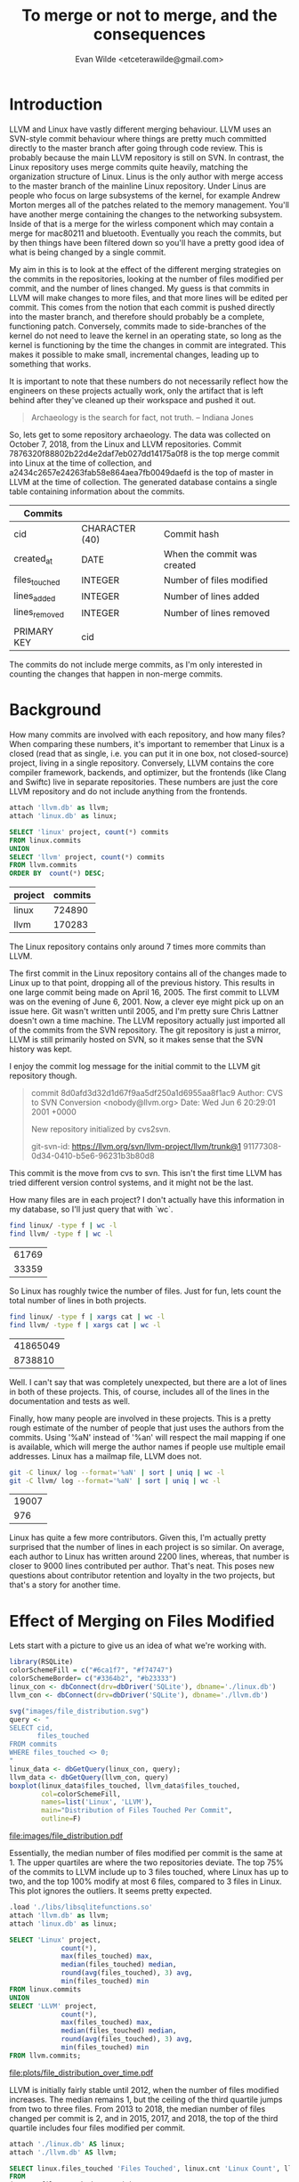 #+PROPERTY: header-args:sqlite :colnames yes
#+TITLE: To merge or not to merge, and the consequences
#+AUTHOR: Evan Wilde <etceterawilde@gmail.com>
#+STARTUP: inlineimages

* Introduction

LLVM and Linux have vastly different merging behaviour.
LLVM uses an SVN-style commit behaviour where things are pretty much committed directly to the master branch after going through code review.
This is probably because the main LLVM repository is still on SVN.
In contrast, the Linux repository uses merge commits quite heavily, matching the organization structure of Linux. Linus is the only author with merge access to the master branch of the mainline Linux repository. Under Linus are people who focus on large subsystems of the kernel, for example Andrew Morton merges all of the patches related to the memory management. You'll have another merge containing the changes to the networking subsystem. Inside of that is a merge for the wirless component which may contain a merge for mac80211 and bluetooth. Eventually you reach the commits, but by then things have been filtered down so you'll have a pretty good idea of what is being changed by a single commit.

My aim in this is to look at the effect of the different merging strategies on the commits in the repositories, looking at the number of files modified per commit, and the number of lines changed. My guess is that commits in LLVM will make changes to more files, and that more lines will be edited per commit. This comes from the notion that each commit is pushed directly into the master branch, and therefore should probably be a complete, functioning patch. Conversely, commits made to side-branches of the kernel do not need to leave the kernel in an operating state, so long as the kernel is functioning by the time the changes in commit are integrated. This makes it possible to make small, incremental changes, leading up to something that works.

 It is important to note that these numbers do not necessarily reflect how the engineers on these projects actually work, only the artifact that is left behind after they've cleaned up their workspace and pushed it out.

#+BEGIN_QUOTE
Archaeology is the search for fact, not truth.
-- Indiana Jones
#+END_QUOTE

So, lets get to some repository archaeology. The data was collected on October 7, 2018, from the Linux and LLVM repositories.
Commit 7876320f88802b22d4e2daf7eb027dd14175a0f8 is the top merge commit into Linux at the time of collection, and a2434c2657e24263fab58e864aea7fb0049daefd is the top of master in LLVM at the time of collection.
The generated database contains a single table containing information about the commits.


| Commits       |                |                             |
|---------------+----------------+-----------------------------|
| cid           | CHARACTER (40) | Commit hash                 |
| created_at    | DATE           | When the commit was created |
| files_touched | INTEGER        | Number of files modified    |
| lines_added   | INTEGER        | Number of lines added       |
| lines_removed | INTEGER        | Number of lines removed     |
|               |                |                             |
| PRIMARY KEY   | cid            |                             |

The commits do not include merge commits, as I'm only interested in counting the changes that happen in non-merge commits.

* Background

How many commits are involved with each repository, and how many files?
When comparing these numbers, it's important to remember that Linux is a closed (read that as single, i.e. you can put it in one box, not closed-source) project, living in a single repository. Conversely, LLVM contains the core compiler framework, backends, and optimizer, but the frontends (like Clang and Swiftc) live in separate repositories. These numbers are just the core LLVM repository and do not include anything from the frontends.

#+NAME: Total Commits
#+BEGIN_SRC sqlite :db ./linux.db
attach 'llvm.db' as llvm;
attach 'linux.db' as linux;

SELECT 'linux' project, count(*) commits
FROM linux.commits
UNION
SELECT 'llvm' project, count(*) commits
FROM llvm.commits
ORDER BY  count(*) DESC;
#+END_SRC

#+RESULTS: Total Commits
| project | commits |
|---------+---------|
| linux   |  724890 |
| llvm    |  170283 |

The Linux repository contains only around 7 times more commits than LLVM.

The first commit in the Linux repository contains all of the changes made to Linux up to that point, dropping all of the previous history. This results in one large commit being made on April 16, 2005. The first commit to LLVM was on the evening of June 6, 2001. Now, a clever eye might pick up on an issue here. Git wasn't written until 2005, and I'm pretty sure Chris Lattner doesn't own a time machine. The LLVM repository actually just imported all of the commits from the SVN repository. The git repository is just a mirror, LLVM is still primarily hosted on SVN, so it makes sense that the SVN history was kept. 

I enjoy the commit log message for the initial commit to the LLVM git repository though.

#+BEGIN_QUOTE
commit 8d0afd3d32d1d67f9aa5df250a1d6955aa8f1ac9
Author: CVS to SVN Conversion <nobody@llvm.org>
Date:   Wed Jun 6 20:29:01 2001 +0000

    New repository initialized by cvs2svn.

    git-svn-id: https://llvm.org/svn/llvm-project/llvm/trunk@1 91177308-0d34-0410-b5e6-96231b3b80d8
#+END_QUOTE

This commit is the move from cvs to svn.
This isn't the first time LLVM has tried different version control systems, and it might not be the last.

How many files are in each project? I don't actually have this information in my database, so I'll just query that with `wc`.

#+NAME: Number of files
#+BEGIN_SRC sh
find linux/ -type f | wc -l
find llvm/ -type f | wc -l
#+END_SRC

#+RESULTS: Number of files
| 61769 |
| 33359 |

So Linux has roughly twice the number of files.
Just for fun, lets count the total number of lines in both projects.

#+NAME: Number of lines
#+BEGIN_SRC sh
find linux/ -type f | xargs cat | wc -l
find llvm/ -type f | xargs cat | wc -l
#+END_SRC

#+RESULTS: Number of lines
| 41865049 |
|  8738810 |

Well. I can't say that was completely unexpected, but there are a lot of lines in both of these projects. This, of course, includes all of the lines in the documentation and tests as well.

Finally, how many people are involved in these projects. This is a pretty rough estimate of the number of people that just uses the authors from the commits. Using '%aN' instead of '%an' will respect the mail mapping if one is available, which will merge the author names if people use multiple email addresses. Linux has a mailmap file, LLVM does not.

#+NAME: Number of constributors
#+BEGIN_SRC sh
git -C linux/ log --format='%aN' | sort | uniq | wc -l
git -C llvm/ log --format='%aN' | sort | uniq | wc -l
#+END_SRC

#+RESULTS: Number of constributors
| 19007 |
|   976 |

Linux has quite a few more contributors. Given this, I'm actually pretty surprised that the number of lines in each project is so similar.
On average, each author to Linux has written around 2200 lines, whereas, that number is closer to 9000 lines contributed per author. That's neat.
This poses new questions about contributor retention and loyalty in the two projects, but that's a story for another time.

* Effect of Merging on Files Modified

Lets start with a picture to give us an idea of what we're working with.

#+BEGIN_SRC R
library(RSQLite)
colorSchemeFill = c("#6ca1f7", "#f74747")
colorSchemeBorder= c("#3364b2", "#b23333")
linux_con <- dbConnect(drv=dbDriver('SQLite'), dbname='./linux.db')
llvm_con <- dbConnect(drv=dbDriver('SQLite'), dbname='./llvm.db')

svg("images/file_distribution.svg")
query <- "
SELECT cid,
       files_touched
FROM commits
WHERE files_touched <> 0;
"
linux_data <- dbGetQuery(linux_con, query);
llvm_data <- dbGetQuery(llvm_con, query)
boxplot(linux_data$files_touched, llvm_data$files_touched,
        col=colorSchemeFill,
        names=list('Linux', 'LLVM'),
        main="Distribution of Files Touched Per Commit",
        outline=F)

#+END_SRC

#+RESULTS:

#+CAPTION: Comparison of the number of files modified in commits between Linux and LLVM
#+NAME: fig:file_distribution
[[file:images/file_distribution.pdf]]

Essentially, the median number of files modified per commit is the same at 1. The upper quartiles are where the two repositories deviate. The top 75% of the commits to LLVM include up to 3 files touched, where Linux has up to two, and the top 100% modify at most 6 files, compared to 3 files in Linux. This plot ignores the outliers.
It seems pretty expected.

#+BEGIN_SRC sqlite :db ./linux.db
.load './libs/libsqlitefunctions.so'
attach 'llvm.db' as llvm;
attach 'linux.db' as linux;

SELECT 'Linux' project,
			 count(*),
			 max(files_touched) max,
			 median(files_touched) median,
			 round(avg(files_touched), 3) avg,
			 min(files_touched) min
FROM linux.commits
UNION
SELECT 'LLVM' project,
			 count(*),
			 max(files_touched) max,
			 median(files_touched) median,
			 round(avg(files_touched), 3) avg,
			 min(files_touched) min
FROM llvm.commits;

#+END_SRC

#+RESULTS:
| project | count(*) |   max | median |   avg | min |
|---------+----------+-------+--------+-------+-----|
| LLVM    |   170283 |  3931 |      1 | 3.377 |   0 |
| Linux   |   724890 | 17291 |      1 | 2.401 |   0 |


#+CAPTION: Number of files touched per commit over time in Linux and LLVM
#+NAME: fig:file_distribution_over_time
[[file:plots/file_distribution_over_time.pdf]]

 LLVM is initially fairly stable until 2012, when the number of files modified increases. The median remains 1, but the ceiling of the third quartile jumps from two to three files. From 2013 to 2018, the median number of files changed per commit is 2, and in 2015, 2017, and 2018, the top of the third quartile includes four files modified per commit.

#+BEGIN_SRC sqlite :db ./linux.db
attach './linux.db' AS linux;
attach './llvm.db' AS llvm;

SELECT linux.files_touched 'Files Touched', linux.cnt 'Linux Count', llvm.cnt 'LLVM Count'
FROM
(SELECT files_touched, count(*) cnt
FROM llvm.commits
GROUP BY files_touched
ORDER BY files_touched, count(*)
LIMIT 15) llvm
JOIN
(SELECT files_touched, count(*) cnt
FROM linux.commits
GROUP BY files_touched
ORDER BY files_touched, count(*)
LIMIT 15) linux
ON llvm.files_touched = linux.files_touched;
#+END_SRC

#+RESULTS:
| Files Touched | Linux Count | LLVM Count |
|---------------+-------------+------------|
|             0 |          39 |        212 |
|             1 |      463629 |      87211 |
|             2 |      104924 |      36193 |
|             3 |       58589 |      14616 |
|             4 |       32650 |       8623 |
|             5 |       18923 |       5275 |
|             6 |       11515 |       3723 |
|             7 |        7548 |       2595 |
|             8 |        5196 |       1822 |
|             9 |        3595 |       1477 |
|            10 |        2750 |       1204 |
|            11 |        2051 |        900 |
|            12 |        1705 |        753 |
|            13 |        1339 |        567 |
|            14 |        1062 |        516 |

** Linux

#+BEGIN_SRC sqlite :db ./linux.db
.load './libs/libsqlitefunctions.so'
SELECT cast(strftime('%Y', created_at) as INTEGER) valYear, count(*), round(avg(files_touched), 3) mean, median(files_touched) med FROM commits WHERE valYear > 2004 AND valYear <= 2018 GROUP BY valYear;

#+END_SRC

#+RESULTS:
| valYear | count(*) |  mean | med |
|---------+----------+-------+-----|
|    2005 |    15426 | 4.105 |   1 |
|    2006 |    27628 | 2.983 |   1 |
|    2007 |    32165 | 2.736 |   1 |
|    2008 |    45992 | 2.711 |   1 |
|    2009 |    48864 | 2.463 |   1 |
|    2010 |    46530 | 2.568 |   1 |
|    2011 |    52564 | 2.622 |   1 |
|    2012 |    60305 | 2.448 |   1 |
|    2013 |    65264 | 2.093 |   1 |
|    2014 |    69818 | 2.066 |   1 |
|    2015 |    70129 | 2.106 |   1 |
|    2016 |    70801 | 2.165 |   1 |
|    2017 |    74156 | 2.366 |   1 |
|    2018 |    45212 | 2.192 |   1 |


#+BEGIN_SRC sqlite :db ./linux.db
.load './libs/libsqlitefunctions.so'

SELECT commits.cid, commits.created_at, commits.files_touched, commits.lines_added, commits.lines_removed, commits.lines_added + commits.lines_removed churn, commits.lines_added - commits.lines_removed delta
FROM commits
ORDER BY commits.files_touched DESC
LIMIT 10;
#+END_SRC

#+RESULTS:
| cid                                      | created_at                | files_touched | lines_added | lines_removed |   churn |   delta |
|------------------------------------------+---------------------------+---------------+-------------+---------------+---------+---------|
| 1da177e4c3f41524e886b7f1b8a0c1fc7321cac2 | 2005-04-16 15:20:36-07:00 |         17291 |     6718755 |             0 | 6718755 | 6718755 |
| b24413180f5600bcb3bb70fbed5cf186b60864bd | 2017-11-01 15:07:57+01:00 |         11139 |       11139 |             0 |   11139 |   11139 |
| 5a0e3ad6af8660be21ca98a971cd00f331318c05 | 2010-03-24 17:04:11+09:00 |          4208 |        3717 |           717 |    4434 |    3000 |
| 6ab3d5624e172c553004ecc862bfeac16d9d68b7 | 2006-06-30 19:25:36+02:00 |          2972 |           0 |          2976 |    2976 |   -2976 |
| 25985edcedea6396277003854657b5f3cb31a628 | 2011-03-30 22:57:33-03:00 |          2463 |        4252 |          4252 |    8504 |       0 |
| a09e64fbc0094e3073dbb09c3b4bfe4ab669244b | 2008-08-05 16:14:15+01:00 |          2230 |       52669 |         52688 |  105357 |     -19 |
| 7c0f6ba682b9c7632072ffbedf8d328c8f3c42ba | 2016-12-24 11:46:01-08:00 |          1088 |        1088 |          1088 |    2176 |       0 |
| 7d12e780e003f93433d49ce78cfedf4b4c52adc5 | 2006-10-05 14:55:46+01:00 |          1079 |        2621 |          2976 |    5597 |    -355 |
| 6f52b16c5b29b89d92c0e7236f4655dc8491ad70 | 2017-11-01 15:08:43+01:00 |           930 |         930 |             0 |     930 |     930 |
| a49d25364dfb9f8a64037488a39ab1f56c5fa419 | 2017-02-17 16:55:17+00:00 |           920 |      204645 |             0 |  204645 |  204645 |

The largest commit contains all of the changes when Linux was imported into git. Linus didn't import the full history, so this commit is pretty big.

The next largest commit adds license info to files that are missing it. The patch is created by Greg K-H and adds the GPL 2 license to a bunch of uapi files that are missing a license or have incorrectly formatted licenses. It's part of a multi-month project to ensure that the kernel is licensed consistently and that all of the files in the kernel are under the GPL 2 license.

The third largest commit makes a bunch of 1-line changes, sometimes deleting, sometimes adding single lines. These changes are adding, removing, or simply changing the position of includes. The two includes that were worked on were `linux/slab.h` and `linux/gfp.h`. These are both related to memory. Slab is an allocation strategy, and gfp is about free pages.

Overall, the number of files touched drops pretty quickly from being nearly 20,000 to 920 in the top ten commits.

#+BEGIN_SRC sqlite :db ./linux.db
SELECT commits.files_touched, count(*)
FROM commits
GROUP BY commits.files_touched
ORDER BY commits.files_touched, count(*)
LIMIT 15;
#+END_SRC

#+RESULTS:
| files_touched | count(*) |
|---------------+----------|
|             0 |       39 |
|             1 |   463629 |
|             2 |   104924 |
|             3 |    58589 |
|             4 |    32650 |
|             5 |    18923 |
|             6 |    11515 |
|             7 |     7548 |
|             8 |     5196 |
|             9 |     3595 |
|            10 |     2750 |
|            11 |     2051 |
|            12 |     1705 |
|            13 |     1339 |
|            14 |     1062 |

There are not very many commits that don't touch any files, which makes sense since they don't do very much.
Empty commits are sometimes useful, they can trigger a new build in a CI system, or for testing git commit hooks/build system.
To my knowledge, Linux doesn't use a CI system, so that can't be it, and the commits to the kernel repo usually pass through many layers of repositories before reaching the master branch, so empty commits should be filtered out.
What's actually going on in some of these?

#+BEGIN_SRC sqlite :db ./linux.db
SELECT commits.cid, commits.created_at
FROM commits
WHERE commits.files_touched = 0;
#+END_SRC

| cid                                      | created_at                | Notes                                                               | Module            |
|------------------------------------------+---------------------------+---------------------------------------------------------------------+-------------------|
| c813d8e048740ca82b88a9d3f639bbd8095b24ac | 2015-08-20 14:54:15+10:00 | Appears normal                                                      | drm/nouveau/bin   |
| 7aa86e5155a3c6b61c28bc37fdc4b7b25adae189 | 2014-04-08 12:47:03+01:00 | Appears normal: Link to a patch on Patchwork: 6724: 2 files touched | MIPS              |
| 2c5f5c9a1d1b3559cbbda8e014706eb359566c00 | 2014-03-19 16:46:04-04:00 | Appears normal                                                      | selinux           |
| be0306bcc3a0b0725b0f99b06d56a29a6d906b7c | 2013-07-23 01:39:33+10:00 | Merge                                                               |                   |
| db27ac80792d3173a2c8a4458dcf7694db46108e | 2012-07-04 18:00:37+05:30 | Appears normal                                                      | arm/dts           |
| f52c44cd27b4a0be37ef97f0466e4095ebebef3f | 2012-06-10 22:48:36+10:00 | Merge                                                               |                   |
| 8865abd090f106edf2b199eff8df57872f29f30c | 2012-04-09 11:01:52+10:00 | Merge                                                               |                   |
| 2eb6038c51034bf7f9335b15ce9238a028fdd2d6 | 2012-02-09 16:40:31+11:00 | Merge                                                               |                   |
| a5e5c37434eb182cf50cec90d9736d9a9a390116 | 2011-11-22 15:55:30+00:00 | Appears normal                                                      | sctp              |
| 94b12d4481b3f32004f13b52fb64d5cf75f551aa | 2011-08-08 13:39:40+10:00 | Merge                                                               |                   |
| f55cf3c76a3b2e4bdcfea4f95c9d527663b41ece | 2011-06-09 10:24:49+10:00 | Merge                                                               |                   |
| 7ee4b98eca42c1ff1df7dcf443dac07f0a2ea93d | 2011-03-17 17:32:35-07:00 | Appears normal                                                      | of/flattree       |
| efb3bb4fad062f8e9b8c9c945d499597e14007e7 | 2011-03-30 08:50:41+11:00 | Merge                                                               |                   |
| c206e5147717782bac25d3506fa9fa05890b0767 | 2011-02-24 14:36:03-08:00 | Appears normal                                                      | omap2+            |
| 3939b20f90767655cbe5878b2ab663e64d690a88 | 2009-11-12 21:11:25+00:00 | Appears normal                                                      | RDMA/cxgb3        |
| 050cc1f568e896a615110109999ed60ef75edf93 | 2009-03-31 03:36:39+00:00 | Appears normal                                                      | i.MX31            |
| 4c6ed8f496fe89ff81b3d6e617a531bedfb613e4 | 2009-03-13 04:33:17+01:00 | Merge                                                               |                   |
| d7f735d0bc68c411abda0a612e1421bdade649cc | 2008-12-17 10:21:03-05:00 | Appears normal                                                      | Btrfs             |
| 43dd729b862f4a053310f75d3ee559b678772f59 | 2008-11-20 10:25:31-05:00 | Appears normal                                                      | Btrfs             |
| d844222a54c33a960755b44b934cd1b01b05dceb | 2008-11-11 09:58:36+01:00 | Merge                                                               |                   |
| 15c220d003f7914aab99cdb71cd7834a0c9b4557 | 2008-10-11 09:04:48+11:00 | Appears normal                                                      | Memory Management |
| 4621d588e0e8b5b11cd913fe706e35915c1b83a3 | 2008-07-03 12:24:30+03:00 | Appears normal                                                      | ARM/OMAP          |
| 3f662c6eaa941414636336f1b9147a73a60c792f | 2008-07-03 12:24:29+03:00 | Appears normal                                                      | ARM OMAP DMA      |
| 249d621a85668b3b09296fbcfcf1cb5e9372a5ea | 2008-02-09 04:32:40-05:00 | Merge                                                               |                   |
| b39f4ce974114ce8960d8bfa063c1f61e29d67cf | 2007-12-26 12:00:10+08:00 | Appears normal                                                      | Blackfin arch     |
| e31b6656a81d6332cdf6af17d38a0573128a6aac | 2007-10-16 14:54:58+02:00 | Appears normal                                                      | ALSA              |
| 3de3f774f98490dbac63b7b50a0d2eedfea86b5a | 2007-09-11 19:45:31-04:00 | Btrfs Tag v0.8                                                      |                   |
| 6d626f65041e3f99d2ec78c8437dd2195210d6b2 | 2007-08-10 16:32:29-04:00 | Btrfs Tag v0.7                                                      |                   |
| 37fa704640059d515cb2c7c6eaa5eb82901b95ac | 2007-08-07 16:35:25-04:00 | Btrfs Tag v0.6                                                      |                   |
| f2fdf02406de9273ad27c3b73f70aee745173f7b | 2007-06-28 16:35:09-04:00 | Btrfs Tag v0.5                                                      |                   |
| 4b2220da64727a1e31765ed4e17cd98f39749094 | 2007-06-22 14:50:30-04:00 | Btrfs Tag v0.4                                                      |                   |
| 63c992fd0b733989d43e9762f48e300d61b5287e | 2007-06-18 10:32:44-04:00 | Btrfs Tag v0.3                                                      |                   |
| b79ab950f57c3260ee609ba41779019d21b8eb88 | 2007-06-13 11:53:31-04:00 | Btrfs Tag v0.2                                                      |                   |
| 67264484fac91db58fee9eb3bf1e3aaeaa3e7169 | 2006-02-07 04:01:19+01:00 | Appears normal                                                      | V4L/DVB (3325)    |
| 69d37960b578be0a69383bd71d06c1fcfb86e8b9 | 2005-09-30 16:20:22-07:00 | Appears normal                                                      | IXP2000           |
| 9ba91bd365a7f137c40b3644b57bc25853cd2d8d | 2005-06-21 15:12:20+10:00 | Appears normal                                                      | XFS               |
| eaffe886b5b345eaf6586be78eef762b6fd3e2bd | 2005-06-21 14:47:46+10:00 | Appears normal                                                      | XFS               |
| 2b7f4bd02699daef40388d84b08106550b0e10a3 | 2005-06-21 14:24:27+10:00 | Appears normal                                                      | XFS               |
| ce1dc02f76432a46db149241e015a4f782974623 | 2005-04-17 13:30:46-07:00 | File modes                                                          |                   |

I looked into each of the commits to see if there were any discernible pattern in the 0-file commits.
The first one happens fairly early on in the history of the repository. It's a commit made by Linus that, according to the commit log message, fixes some file modes due to the 'git world order'. I'm not sure what this means, and (current) git doesn't show any changes as a result of this commit.
10 of the 39 empty commits are actually merges that effectively function as a rebase. These merges are spread from 2008 until 2013.
7 of the empty commits are tags for Btrfs versions. These spanned from July to September of 2007. These commits were made in fairly quick succession, usually with only a few days between them.

There are many commits with the message indicating that a change was made, but for some reason there is no patch associated with it in the repository. In one case, there was a link to another page that did have an associated patch. I don't know where the associated patch for these commits went, but they appear to be errors.

#+BEGIN_SRC sqlite :db linux.db
.load './libs/libsqlitefunctions.so'
SELECT count(*),	
			 max(files_touched) max,
			 median(files_touched) median,
			 round(avg(files_touched), 3) avg,
			 min(files_touched) min
FROM commits
WHERE files_touched <> 0;
#+END_SRC

#+RESULTS:
| count(*) |   max | median |   avg | min |
|----------+-------+--------+-------+-----|
|   724851 | 17291 |      1 | 2.401 |   1 |

Since there were only 39 0-file commits in the Linux repository, removing them from the pool and re-computing the median and average really has no impact. The median number of files modified per commit is 1, and the mean is 2.4 files.

Now that we've taken a look at the 0-file commits, what is happening in the biggest commits?

#+BEGIN_SRC sqlite :db ./linux.db
.load './libs/libsqlitefunctions.so'

SELECT cid, created_at, files_touched
FROM commits
ORDER BY files_touched DESC
LIMIT 10;
#+END_SRC

#+RESULTS:
| cid                                      | created_at                | files_touched | Notes                                     |
|------------------------------------------+---------------------------+---------------+-------------------------------------------|
| 1da177e4c3f41524e886b7f1b8a0c1fc7321cac2 | 2005-04-16 15:20:36-07:00 |         17291 | Initial Commit, migrating all files       |
| b24413180f5600bcb3bb70fbed5cf186b60864bd | 2017-11-01 15:07:57+01:00 |         11139 | License Cleanup                           |
| 5a0e3ad6af8660be21ca98a971cd00f331318c05 | 2010-03-24 17:04:11+09:00 |          4208 | Cleaning up gpf.h and slab.h includes     |
| 6ab3d5624e172c553004ecc862bfeac16d9d68b7 | 2006-06-30 19:25:36+02:00 |          2972 | Removing obsolete linux/config.h include  |
| 25985edcedea6396277003854657b5f3cb31a628 | 2011-03-30 22:57:33-03:00 |          2463 | Running spell-check (codespell)           |
| a09e64fbc0094e3073dbb09c3b4bfe4ab669244b | 2008-08-05 16:14:15+01:00 |          2230 | Moving a bunch of files                   |
| 7c0f6ba682b9c7632072ffbedf8d328c8f3c42ba | 2016-12-24 11:46:01-08:00 |          1088 | Replace asm/uaccess.h to linux/uaccess.h  |
| 7d12e780e003f93433d49ce78cfedf4b4c52adc5 | 2006-10-05 14:55:46+01:00 |          1079 | Changing how register pointers are stored |
| 6f52b16c5b29b89d92c0e7236f4655dc8491ad70 | 2017-11-01 15:08:43+01:00 |           930 | License Cleanup                           |
| a49d25364dfb9f8a64037488a39ab1f56c5fa419 | 2017-02-17 16:55:17+00:00 |           920 |                                           |

The biggest is understandably the initial commit where everything is imported from  


** LLVM

#+BEGIN_SRC sqlite :db ./llvm.db
.load './libs/libsqlitefunctions.so'

SELECT commits.cid, commits.created_at, commits.files_touched, commits.lines_added, commits.lines_removed, commits.lines_added + commits.lines_removed churn, commits.lines_added - commits.lines_removed delta
FROM commits
ORDER BY commits.files_touched DESC
LIMIT 10;
#+END_SRC



#+RESULTS:
| cid                                      | created_at                | files_touched | lines_added | lines_removed |  churn | delta |
|------------------------------------------+---------------------------+---------------+-------------+---------------+--------+-------|
| 7c9c6ed761bf9d28c0c257a045b35781969136e0 | 2015-02-27 21:17:42+00:00 |          3931 |       29317 |         29293 |  58610 |    24 |
| 198d8baafbfdfcf5a5e219602a5d94ed263973b4 | 2015-02-27 19:29:02+00:00 |          2277 |       41849 |         41819 |  83668 |    30 |
| ca0df55065b11f2310f55c731b2f990d09ae1c32 | 2017-12-04 17:18:51+00:00 |          1435 |       50355 |         50304 | 100659 |    51 |
| b1e1e82c54c060ea5dae09dae043234826ca2539 | 2009-09-08 16:50:01+00:00 |          1404 |        1514 |          1514 |   3028 |     0 |
| f2f6ce65b79df6ec4ee427d51a18355a170f199b | 2009-09-11 18:01:28+00:00 |          1273 |        1366 |          1366 |   2732 |     0 |
| 69ccadd7535a83b348595cf603126e6a68b2883b | 2006-12-02 04:23:10+00:00 |          1199 |        1682 |          1676 |   3358 |     6 |
| fce288fc9134f0f1055caf0342c023225bd5c379 | 2009-09-09 00:09:15+00:00 |          1178 |        1654 |          1654 |   3308 |     0 |
| 1076969bfeb582dc88a442ddab7dca2c4d187b47 | 2018-01-31 22:04:26+00:00 |           970 |       29359 |         29350 |  58709 |     9 |
| 36a0947820fd4aa4b8a5fa26e3f079bdf572bc81 | 2009-09-08 23:54:48+00:00 |           968 |        1281 |          1256 |   2537 |    25 |
| cf0db29df20d9c665da7e82bb261bdd7cf7f1b2b | 2015-06-19 15:57:42+00:00 |           940 |        1157 |          1157 |   2314 |     0 |

Doing some manual inspection on these commits, it becomes apparent that the updates to the tests is an overwhelming proportion of the patch.

| cid                                      | Description                                                                                 | Main Patch | Changed Tests |
|------------------------------------------+---------------------------------------------------------------------------------------------+------------+---------------|
| 7c9c6ed761bf9d28c0c257a045b35781969136e0 | Load instruction format change                                                              |          2 |          3929 |
| 198d8baafbfdfcf5a5e219602a5d94ed263973b4 | GEP instruction format change                                                               |          2 |          2277 |
| ca0df55065b11f2310f55c731b2f990d09ae1c32 | MBB format change, and change to debug formatting                                           |         80 |          1353 |
| b1e1e82c54c060ea5dae09dae043234826ca2539 | Passing assembly directly to opt                                                            |          0 |          1404 |
| f2f6ce65b79df6ec4ee427d51a18355a170f199b | Redirect asm files into opt instead of providing fname                                      |          0 |          1273 |
| 69ccadd7535a83b348595cf603126e6a68b2883b | Run test files through llvm-upgrade before piping to llvm-as                                |          0 |          1199 |
| fce288fc9134f0f1055caf0342c023225bd5c379 | Remove more llvm-as and llvm-dis                                                            |          0 |          1178 |
| 1076969bfeb582dc88a442ddab7dca2c4d187b47 | Move MIR register names to use '$' instead of '%' -- There are four files under 'unittests' |          2 |           964 |
| 36a0947820fd4aa4b8a5fa26e3f079bdf572bc81 | Dan Gohman removing more llvm-as and llvm-dis                                               |          0 |           968 |
| cf0db29df20d9c665da7e82bb261bdd7cf7f1b2b | Use clang-tidy to fix namespace ending comment: end llvm namespace -> namespace llvm        |        940 |             0 |

#+BEGIN_SRC sqlite :db ./llvm.db
.load './libs/libsqlitefunctions.so'

SELECT cid, count(*) files_touched
FROM files
WHERE filename NOT LIKE '%test%'
GROUP BY cid
ORDER BY files_touched DESC
LIMIT 10;
#+END_SRC

| cid                                      | files_touched |
|------------------------------------------+---------------|
| cf0db29df20d9c665da7e82bb261bdd7cf7f1b2b |           938 |
| cd52a7a381a73c53ec4ef517ad87f19808cb1a28 |           937 |
| 26b584c691811dc9c3569391bd24cdd0d2ce3c44 |           774 |
| e3e43d9d574cf0a829e9a58525372ba0868a3292 |           714 |
| d04a8d4b33ff316ca4cf961e06c9e312eff8e64f |           590 |
| 0b8c9a80f20772c3793201ab5b251d3520b9cea3 |           576 |
| d0fde30ce850b78371fd1386338350591f9ff494 |           555 |
| 4ee451de366474b9c228b4e5fa573795a715216d |           548 |
| 0818e789cb58fbf6b5e225a3f1c722294881c445 |           498 |
| 00e08fcaa02286dd7da9cf9a8d158545532ab832 |           475 |

| cid                                      | Notes                                |
|------------------------------------------+--------------------------------------|
| cf0db29df20d9c665da7e82bb261bdd7cf7f1b2b | Clang tidy to fix namespace          |
| cd52a7a381a73c53ec4ef517ad87f19808cb1a28 | Reverts cf0db29df                    |
| 26b584c691811dc9c3569391bd24cdd0d2ce3c44 | Remove \brief from doxygen comment   |
| e3e43d9d574cf0a829e9a58525372ba0868a3292 | Sorting/Fixing includes              |
| d04a8d4b33ff316ca4cf961e06c9e312eff8e64f | Sorting/Fixing includes              |
| 0b8c9a80f20772c3793201ab5b251d3520b9cea3 | Moving IR headers to include/llvm/IR |
| d0fde30ce850b78371fd1386338350591f9ff494 | Put LLVM code into LLVM namespace    |
| 4ee451de366474b9c228b4e5fa573795a715216d | Remove attribution from file header  |
| 0818e789cb58fbf6b5e225a3f1c722294881c445 | Rename DEBUG macro to LLVM_DEBUG     |
| 00e08fcaa02286dd7da9cf9a8d158545532ab832 | Canonicalize header guards           |

#+BEGIN_SRC sqlite :db ./llvm.db
SELECT * FROM files WHERE cid = '000f65d1b143267a89e68cf4fa32face02b1edaf';
#+END_SRC   

#+RESULTS:
| cid                                      | filename                                   | added | removed |
|------------------------------------------+--------------------------------------------+-------+---------|
| 000f65d1b143267a89e68cf4fa32face02b1edaf | lib/Target/X86/X86ISelLowering.cpp         |    63 |       0 |
| 000f65d1b143267a89e68cf4fa32face02b1edaf | test/CodeGen/X86/vector-shuffle-512-v16.ll |     6 |       8 |
| 000f65d1b143267a89e68cf4fa32face02b1edaf | test/CodeGen/X86/vector-shuffle-masked.ll  |    12 |      16 |

The "main patch" are the number of files changed that are in the 'include' or 'lib' directories, while the number of changed tests are the number of files modified under the 'tests' directory.
There were some files in other directories, such as docs, that are not counted in these numbers.
Overall, the changes to the tests overwhelm the actual patch. The last commit is kind of an outlier in this though, where it makes a non-functional change to a lot of files.

#+BEGIN_SRC sqlite :db ./llvm.db
SELECT count(*)
FROM commits
WHERE commits.files_touched = 0;
#+END_SRC

#+RESULTS:
| count(*) |
|----------|
|      211 |

There are quite a few commits in LLVM that do not touch any files. A few more than I actually want to manually inspect so I'll look at the most recent 10.

#+BEGIN_SRC sqlite :db ./llvm.db
SELECT commits.cid, commits.created_at
FROM commits
WHERE commits.files_touched = 0
ORDER BY commits.created_at DESC
LIMIT 10;
#+END_SRC

#+RESULTS:
| cid                                      | created_at                | Notes                                                 |
|------------------------------------------+---------------------------+-------------------------------------------------------|
| a02557d1b8ea2732d1d8f1b9a706b17b90a3819c | 2018-08-03 15:09:56+00:00 | Fix Line ending                                       |
| 0ad50ac3b85deeb12b2836cd638dcee785b88707 | 2018-07-15 23:52:15+00:00 | prune empty directory                                 |
| e7de33fcf27abac4da5f553336bd120c06d640eb | 2018-06-28 17:52:06+00:00 | Change the line-ending to CRLF on a windows-only file |
| 3a09592b608b074810cfec1d4df538653511a416 | 2018-06-27 09:23:38+00:00 | Remove empty codegen dir in root                      |
| a518a5e97ec05be53fa53734c3ae3807006b82fe | 2018-06-05 11:38:11+00:00 | Change EOL property                                   |
| 094f3838fe2d215d9f8a2ff15786527a51b7ae95 | 2017-11-02 08:02:03+00:00 | Remove empty directory                                |
| ae83487a4968d47d8f951c9502f430c938a21f8b | 2017-09-19 00:13:42+00:00 | Set SVN to ignore pyc files                           |
| f1e3a3638c14a995ceb43a58bac068f5b5c78a97 | 2017-04-19 15:43:23+00:00 | Remove eol style from MathExtras.h                    |
| 12e38cb73b45f27d19c4dd82087f6887f328b7b6 | 2017-04-12 19:52:47+00:00 | Remove eol style from Casting.h                       |
| df685624d01263f0a89163656d70fa58b9c73bd5 | 2017-04-10 20:16:54+00:00 | Remove eol style from "some files"                    |

Now interestingly, the link to the corresponding SVN commit is broken, resulting in the server responding with a 404.
The main LLVM repository runs on SVN, so the git repo must mirror no-effect changes as well. I'm not very familiar with SVN so I won't make extra claims here, but I know that git doesn't track empty directories, so commits that remove directories will be completely empty.

#+BEGIN_SRC sqlite :db llvm.db
.load './libs/libsqlitefunctions.so'
SELECT count(*),
			 max(files_touched) max,
			 median(files_touched) median,
			 round(avg(files_touched), 3) avg,
			 min(files_touched) min
FROM commits
WHERE files_touched <> 0;
#+END_SRC

#+RESULTS:
| count(*) |  max | median |   avg | min |
|----------+------+--------+-------+-----|
|   170071 | 3931 |      1 | 3.382 |   1 |

While there are more 0-file commits in the LLVM repository than in the Linux repository, removing these still has no impact on the median. The median number of files changed per commit is 1. The mean increases slightly, from 3.377 up to 3.382 files.

** Comparison and Conclusion

Both projects have some commits that make changes to a lot of files. LLVM has a higher overall files modified per commit than Linux, but those effects are seen in the upper two quartiles. Most of the commits in both projects only touch a single file. The commit that touches the most files in Linux touches far more files than the commit that touches the most files in LLVM.

It seems to be more common to modify many files in LLVM than in Linux. In LLVM, changes can sometimes effect the entire test suite. Linux doesn't actually have a test suite in the main repository. There seem to be a few "unofficial" test suites maintained by various companies. The [[https://github.com/linux-test-project/ltp][Linux Test Project]] for example, seems to be fairly active. Linux doesn't have the churn of the test suite showing up in the commits. This could be a confounding variable to the results. If Linux did have a builtin test suite, would the developers fix the test-suite in one commit, or would they make the changes in a separate commit? Since they don't, I can't really answer that without maybe emailing Linus or some members of the Linux foundation. The results would be more comparable if we ignored the changes made to files in the test suite.

Looking at the commits that touched the most files in LLVM, the biggest contributor to the file count came from the test suite. In five out of the top ten cases, there were only changes made to the test suite. In only one case were there more changes to the actual source than to the test suite, and this commit only made changes to the comment at the end of the namespaces. I may take a stab at looking into what happens if we ignore the test suite, but it kind of looks like there will be fewer files touched per commit in LLVM than in Linux. As of right now, this investigation is inconclusive at this time.


#+BEGIN_SRC R
library(RSQLite)

linux_con <- dbConnect(drv=dbDriver('SQLite'), dbname='./linux.db')
llvm_con <- dbConnect(drv=dbDriver('SQLite'), dbname='./llvm.db')

colorSchemeFill = c("#6ca1f7", "#f74747")
colorSchemeBorder= c("#3364b2", "#b23333")

query <- "
SELECT cid, count(*) files_touched
FROM files
WHERE filename NOT LIKE '%test%'
GROUP BY cid;
"

linux_data <- dbGetQuery(linux_con, query)
llvm_data <- dbGetQuery(llvm_con, query)

dbDisconnect(linux_con)
dbDisconnect(llvm_con)

svg("images/file_no_tests_distribution.svg")

boxplot(linux_data$files_touched, llvm_data$files_touched,
        col=colorSchemeFill,
        names=list('Linux', 'LLVM'),
        main="Distribution of Non-test Files Touched Per Commit",
        outline=F)
#+END_SRC

#+BEGIN_SRC R
library(RSQLite)

linux_con <- dbConnect(drv=dbDriver('SQLite'), dbname='./linux.db')
llvm_con <- dbConnect(drv=dbDriver('SQLite'), dbname='./llvm.db')

query <- "
SELECT cid, count(*) files_touched
FROM files
WHERE filename NOT LIKE '%test%'
GROUP BY cid;
"

linux_data <- dbGetQuery(linux_con, query)
llvm_data <- dbGetQuery(llvm_con, query)

dbDisconnect(linux_con)
dbDisconnect(llvm_con)



#+END_SRC

#+RESULTS:
| 669.768205030831 |
| 67.6383565331316 |



* Effect of Merging on Patch Size 

As we saw in the previous section, commits in LLVM touch more files than commits in Linux. Further investigation showed that this is likely related to the existence of a test-suite in LLVM where a corresponding test file must be updated along with changes made to the main source. This should have a similar impact on the code churn, since for every change to the source code, the tests will also incur code churn.

#+NAME: Code Churn Over Time
[[./plots/churn_over_time.pdf]]

Looking at how code churn changes over time, Linux sees a drop in the churn, while LLVM sees what almost looks parabolic. In both, the initial churn is relatively high. In Linux, the churn drops, and continues to drop until today. In LLVM, the churn per commit initially recedes, but in 2006, starts to increase again.

#+BEGIN_SRC sqlite :db ./linux.db
.load './libs/libsqlitefunctions.so'
attach 'llvm.db' AS llvm;
attach 'linux.db' AS linux;

SELECT 'Linux' project,
			 count(*),
			 max(lines_added + lines_removed) max,
			 median(lines_added + lines_removed) median,
			 round(avg(lines_added + lines_removed), 3) mean,
			 min(lines_added + lines_removed) min
FROM linux.commits
UNION
SELECT 'LLVM' project,
			 count(*),
			 max(lines_added + lines_removed) max,
			 median(lines_added + lines_removed) median,
			 round(avg(lines_added + lines_removed), 3) mean,
			 min(lines_added + lines_removed) min
FROM llvm.commits;

#+END_SRC

#+RESULTS:
| project | count(*) |     max | median |    mean | min |
|---------+----------+---------+--------+---------+-----|
| LLVM    |   170283 |  421292 |     24 | 158.391 |   0 |
| Linux   |   724890 | 6718755 |     14 | 102.318 |   0 |

Linux has a commit that churns far more than the most churn-y commit in LLVM. Both have commits that don't have any churn, probably from those 0-file commits we saw earlier. In the median and mean, LLVM has more churn per commit than Linux.

Given what we already know about the repository, I don't know that it's worth digging into this effect too much, other than just being aware that the churn per commit is higher in LLVM than in Linux.

* Round 2

Okay, so we don't have conclusive evidence that the merging pattern in LLVM and Linux has an impact on the number of files touched per commit, or the code churn per commit.
While we do see that, especially in the later years, LLVM has more files touched per commit and more lines churned than Linux, this could easily be confounded by the fact that LLVM also has a test suite that must be maintained with each change.

In order to determine whether the effects are from the presence of a maintained test suite or from the merge strategy we need to look at the changes at a file-level.
The database is extended with an additional table containing information about the changes to each file. This way, we can ignore the changes made to tests in LLVM, giving us something a bit more comparable.

The files table has the following schema:

| Files       |                 |                                                      |
|-------------+-----------------+------------------------------------------------------|
| cid         | CHARACTER (40)  | Commit hash                                          |
| filename    | TEXT            | Name of the file                                     |
| added       | INTEGER         | Number of lines added to the file in this commit     |
| removed     | INTEGER         | Number of lines removed from the file in this commit |
|             |                 |                                                      |
| PRIMARY KEY | (cid, filename) |                                                      |
|             |                 |                                                      |

Now lets get back to exploring the data.

What's left of the commits after we remove the files that have test in them?

#+BEGIN_SRC sqlite :db ./linux.db
.load './libs/libsqlitefunctions.so'
attach 'llvm.db' as llvm;
attach 'linux.db' as linux;

-- All of the files that are not involved with a 'test'. Maybe a bit liberal, but should do the job
CREATE TEMPORARY TABLE linux_commits AS SELECT * FROM linux.files WHERE filename NOT LIKE '%test%';
CREATE TEMPORARY TABLE llvm_commits AS SELECT * FROM llvm.files WHERE filename NOT LIKE '%test%';

SELECT 'Linux' project, count(DISTINCT cid) FROM linux_commits
UNION
SELECT 'LLVM' project, count(DISTINCT cid) FROM llvm_commits;
#+END_SRC

#+RESULTS:
| project | count(DISTINCT cid) |
|---------+---------------------|
| LLVM    |              150477 |
| Linux   |              720383 |

LLVM loses about 20,000 commits that are only containing files with "test" in them.
Linux loses only around 4,000 commits. I'm a little curious what files were in Linux that were removed since I didn't see a directory for tests.

#+BEGIN_SRC sqlite :db ./linux.db
SELECT * FROM files WHERE filename LIKE '%test%' LIMIT 10;
#+END_SRC

#+RESULTS:
| cid                                      | filename                                                        | added | removed |
|------------------------------------------+-----------------------------------------------------------------+-------+---------|
| 0b405c65ad459f5f4d3db1672246172bd19d946d | kernel/locking/test-ww_mutex.c                                  |     1 |       1 |
| c81c7012e0c769b5704c2b07bd5224965e76fb70 | tools/testing/selftests/net/pmtu.sh                             |     4 |       1 |
| 902b5417f28d955cdb4898df6ffaab15f56c5cff | tools/testing/selftests/net/pmtu.sh                             |     1 |       1 |
| 9b3579fc6c6ac45502de1fa9a1fdf873805c2157 | tools/perf/arch/x86/include/arch-tests.h                        |     1 |       0 |
| 9b3579fc6c6ac45502de1fa9a1fdf873805c2157 | tools/perf/arch/x86/tests/Build                                 |     1 |       0 |
| 9b3579fc6c6ac45502de1fa9a1fdf873805c2157 | tools/perf/arch/x86/tests/arch-tests.c                          |     6 |       0 |
| 9b3579fc6c6ac45502de1fa9a1fdf873805c2157 | tools/perf/arch/x86/tests/bp-modify.c                           |   213 |       0 |
| 25a8238f4cc8425d4aade4f9041be468d0e8aa2e | tools/testing/selftests/tc-testing/tc-tests/actions/police.json |    48 |       0 |
| 973e5405f2f67ddbb2bf07b3ffc71908a37fea8e | Documentation/ABI/testing/sysfs-driver-xen-blkback              |    10 |       0 |
| de9df3993cfffde468c1c226382f24cec7e9fedc | lib/test_hexdump.c                                              |    23 |       5 |

Yes, those appear to be tests. So, I was wrong, but the tests are actually kept in with the source files. Neat! Learned something.
I still suspect that there will be fewer "change-the-world" commits that have an impact on all of the tests in Linux than in LLVM.

** Files Touched

#+BEGIN_SRC sqlite :db ./linux.db
.load './libs/libsqlitefunctions.so'
attach 'llvm.db' as llvm;
attach 'linux.db' as linux;

-- All of the files that are not involved with a 'test'. Maybe a bit liberal, but should do the job
CREATE TEMPORARY TABLE linux_commits AS SELECT * FROM linux.files WHERE filename NOT LIKE '%test%';
CREATE TEMPORARY TABLE llvm_commits AS SELECT * FROM llvm.files WHERE filename NOT LIKE '%test%';

SELECT project, count(*), max(files_touched) max, median(files_touched) median, round(avg(files_touched), 3) avg, min(files_touched) min
FROM
(SELECT 'Linux' project, cid, count(*) files_touched FROM linux_commits GROUP BY cid
UNION
SELECT 'LLVM' project, cid, count(*) files_touched FROM llvm_commits GROUP BY cid) A
GROUP BY project;
#+END_SRC

#+RESULTS:
| project | count(*) |   max | median |   avg | min |
|---------+----------+-------+--------+-------+-----|
| LLVM    |   150477 |   938 |      1 | 2.516 |   1 |
| Linux   |   720383 | 17271 |      1 | 2.397 |   1 |

LLVM shows a considerable drop in the average number of files touched per commit, but it is still greater than the average number of files touched in Linux. The median shows no difference, and since we're focusing only on commits with files, the minimum in both cases is 1. We won't see any 0-file commits in the files table.

Just for fun, lets take a look at how the ratio of test files and non-test files changes over time.

#+BEGIN_SRC sqlite :db ./linux.db
SELECT valYear, avg(source_percent), avg(test_percent)
FROM
(SELECT commits.cid, cast(strftime('%Y', commits.created_at) AS INTEGER) valYear, 100. * no_test.files_touched / commits.files_touched source_percent, 100. * with_test.files_touched / commits.files_touched test_percent
FROM commits
JOIN (SELECT cid, count(*) files_touched FROM files WHERE filename NOT LIKE '%test%' GROUP BY cid) AS no_test
ON commits.cid = no_test.cid
JOIN (SELECT cid, count(*) files_touched FROM files WHERE filename LIKE '%test%' GROUP BY cid) AS with_test
ON commits.cid = with_test.cid)
GROUP BY valYear;
#+END_SRC

#+RESULTS:
| valYear | avg(source_percent) | avg(test_percent) |
|---------+---------------------+-------------------|
|    2005 |    88.8225447307102 |  11.1774552692898 |
|    2006 |    79.8859565230637 |  20.1140434769363 |
|    2007 |    78.6529177565056 |  21.3470822434944 |
|    2008 |    72.5207368652166 |  27.4792631347834 |
|    2009 |    75.2142161091175 |  24.7857838908825 |
|    2010 |    77.3518263411361 |  22.6481736588639 |
|    2011 |    74.0952426768331 |  25.9047573231669 |
|    2012 |      70.78583742665 |  29.2141625733501 |
|    2013 |    71.6641999682765 |  28.3358000317235 |
|    2014 |    69.0805708216524 |  30.9194291783475 |
|    2015 |    65.8481415104378 |  34.1518584895622 |
|    2016 |    66.7897596335928 |  33.2102403664073 |
|    2017 |    66.8169127355091 |   33.183087264491 |
|    2018 |    65.9403548243479 |  34.0596451756521 |

#+BEGIN_SRC sqlite :db ./llvm.db
SELECT valYear, avg(source_percent), avg(test_percent)
FROM
(SELECT commits.cid, cast(strftime('%Y', commits.created_at) AS INTEGER) valYear, 100. * no_test.files_touched / commits.files_touched source_percent, 100. * with_test.files_touched / commits.files_touched test_percent
FROM commits
JOIN (SELECT cid, count(*) files_touched FROM files WHERE filename NOT LIKE '%test%' GROUP BY cid) AS no_test
ON commits.cid = no_test.cid
JOIN (SELECT cid, count(*) files_touched FROM files WHERE filename LIKE '%test%' GROUP BY cid) AS with_test
ON commits.cid = with_test.cid)
GROUP BY valYear;
#+END_SRC

#+RESULTS:
| valYear | avg(source_percent) | avg(test_percent) |
|---------+---------------------+-------------------|
|    2001 |    92.5915890681949 |  7.40841093180512 |
|    2002 |    83.6315473047544 |  16.3684526952456 |
|    2003 |    87.1409361600485 |  12.8590638399515 |
|    2004 |    74.0049093638903 |  25.9950906361097 |
|    2005 |    66.7501526251526 |  33.2498473748474 |
|    2006 |     58.453299477716 |   41.546700522284 |
|    2007 |    57.6970201906857 |  42.3029798093143 |
|    2008 |    54.4722404077241 |  45.5277595922759 |
|    2009 |     55.471878826142 |   44.528121173858 |
|    2010 |    54.9300565038373 |  45.0699434961628 |
|    2011 |    54.5792370465182 |  45.4207629534819 |
|    2012 |    54.1563186646664 |  45.8436813353336 |
|    2013 |    54.4006206759091 |  45.5993793240908 |
|    2014 |    53.0710425036167 |  46.9289574963833 |
|    2015 |    52.4219877850283 |  47.5780122149717 |
|    2016 |    52.3359519358587 |  47.6640480641411 |
|    2017 |    50.5432352847592 |  49.4567647152408 |
|    2018 |    49.9623629695437 |  50.0376370304563 |

This is actually pretty cool. In both projects, the percent of the average commit that touches test files has been increasing in both projects.

[[plots/test_ratio_file_distribution_over_time.pdf]]

By ignoring the tests and just looking at the source, we're effectively getting rid of half of the data from LLVM in the later years.


** Code Churn

#+BEGIN_SRC sqlite :db ./linux.db
.load './libs/libsqlitefunctions.so'
attach 'llvm.db' as llvm;
attach 'linux.db' as linux;

CREATE TEMPORARY TABLE linux_commits AS SELECT * FROM linux.files WHERE filename NOT LIKE '%test%';
CREATE TEMPORARY TABLE llvm_commits AS SELECT * FROM llvm.files WHERE filename NOT LIKE '%test%';

SELECT project Project, count(*) Commits, max(churn) max, median(churn) median, round(avg(churn), 3) avg, min(churn) min
FROM
(SELECT 'Linux' project, cid, sum(added) + sum(removed) churn FROM linux_commits GROUP BY cid
UNION
SELECT 'LLVM' project, cid, sum(added) + sum(removed) churn FROM llvm_commits GROUP BY cid) A
GROUP BY project;
#+END_SRC

#+RESULTS:
| Project | Commits |     max | median |     avg | min |
|---------+---------+---------+--------+---------+-----|
| LLVM    |  150477 |   64919 |     17 |  96.572 |   0 |
| Linux   |  720383 | 6706071 |     14 | 102.089 |   0 |

So looking back at the code churn, things are a little different. The minimal churn in both repositories is 0 lines, which is kin of confusing since that would mean that the file wasn't actually modified. LLVM has more source (non-test) lines churned in the median-size commit with 17 lines of churn, but Linux has a higher mean churn. The mean is a lot bigger than the median, which indicates that there are some outliers on the upper end. That is pretty evident by the max, which are huge commits.

Okay, first question, why are there 0-churn commits still?

#+BEGIN_SRC sqlite :db ./linux.db
SELECT churn, count(*)
FROM
(SELECT cid, sum(added) + sum(removed) churn
FROM
(SELECT * FROM files WHERE filename NOT LIKE '%test%') non_test_commits
GROUP BY cid)
GROUP BY churn
LIMIT 10;
#+END_SRC

#+RESULTS:
| churn | count(*) |
|-------+----------|
|     0 |      307 |
|     1 |    30300 |
|     2 |    82886 |
|     3 |    29503 |
|     4 |    46146 |
|     5 |    21219 |
|     6 |    30171 |
|     7 |    17750 |
|     8 |    23801 |
|     9 |    15185 |

#+BEGIN_SRC sqlite :db ./llvm.db
SELECT churn, count(*)
FROM
(SELECT cid, sum(added) + sum(removed) churn
FROM
(SELECT * FROM files WHERE filename NOT LIKE '%test%') non_test_commits
GROUP BY cid)
GROUP BY churn
LIMIT 10;
#+END_SRC

#+RESULTS:
| churn | count(*) |
|-------+----------|
|     0 |       67 |
|     1 |     4374 |
|     2 |    15014 |
|     3 |     5708 |
|     4 |     9226 |
|     5 |     4518 |
|     6 |     6127 |
|     7 |     3403 |
|     8 |     4781 |
|     9 |     3055 |

#+BEGIN_SRC sqlite :db ./linux.db
SELECT cid, sum(added) + sum(removed) churn
FROM
(SELECT * FROM files WHERE filename NOT LIKE '%test%') non_test_commits
GROUP BY cid
HAVING sum(added) + sum(removed) = 0
LIMIT 10;
#+END_SRC

#+RESULTS:
| cid                                      | churn | Note                                   |
|------------------------------------------+-------+----------------------------------------|
| 019f5f18eec1ac54215df69cafb8c7b770f75f19 |     0 | File Renamed                           |
| 02048817a70ad04dda5b30ad876c42a232229c99 |     0 | Removal of a 0-length file             |
| 024b246ed24492d6c2ee14c34d742b137fce1b94 |     0 | A bunch of renames                     |
| 045868df2c5eee2330c052f8237b428afa9394fd |     0 | File Rename                            |
| 06ed5c2bfacaf67039e87a213fa5d1cdde34246a |     0 | Set executable bit on scripts          |
| 078ef067bca6725ab71c0c8d58112ae66097062f |     0 | Not sure, but correct according to git |
| 0883c2c06fb5bcf5b9e008270827e63c09a88c1e |     0 | File Rename                            |
| 08ccd883f536d81d380522106c67bd5d7043fa4a |     0 | Moved file                             |
| 08cd94ec522b68647110374a9bd13f94e693aa11 |     0 | Move file                              |
| 0ac4aeb5185fda7c9dd42964ce3d9c368bb81d41 |     0 | Fixed File Permissions                 |


#+BEGIN_SRC sqlite :db ./linux.db
attach './linux.db' as linux;
attach './llvm.db' as llvm;

SELECT  linux_churn.churn Churn,
				linux_churn.commits 'Linux Commits',
				llvm_churn.commits 'LLVM Commits'
FROM
( SELECT churn, 
				 count(*) commits
	FROM
	( SELECT cid, 
					 sum(added) + sum(removed) churn
		FROM (SELECT * FROM linux.files WHERE filename NOT LIKE '%test%')
		GROUP BY cid)
	GROUP BY churn) linux_churn
JOIN 
( SELECT churn, 
				 count(*) commits
	FROM
	( SELECT cid, 
					 sum(added) + sum(removed) churn
		FROM (SELECT * FROM llvm.files WHERE filename NOT LIKE '%test%')
		GROUP BY cid)
  GROUP BY churn) llvm_churn
ON linux_churn.churn = llvm_churn.churn
LIMIT 10;
#+END_SRC

#+RESULTS:
| Churn | Linux Commits | LLVM Commits |
|-------+---------------+--------------|
|     0 |           307 |           67 |
|     1 |         30300 |         4374 |
|     2 |         82886 |        15014 |
|     3 |         29503 |         5708 |
|     4 |         46146 |         9226 |
|     5 |         21219 |         4518 |
|     6 |         30171 |         6127 |
|     7 |         17750 |         3403 |
|     8 |         23801 |         4781 |
|     9 |         15185 |         3055 |

0-length changes seem to be caused when the file gets renamed or when permissions are changed. I think they may also be caused by changes made to a binary file as well, which makes sense too.
This is good, it means that things still make sense and that it is possible ot have files that are changed without actually changing the file.

#+BEGIN_SRC R :results output
library(RSQLite)

linux_con <- dbConnect(drv=dbDriver('SQLite'), dbname='./linux.db')
llvm_con <- dbConnect(drv=dbDriver('SQLite'), dbname='./llvm.db')

query <- "

SELECT cid, sum(added) + sum(removed) churn
FROM files
WHERE filename NOT LIKE '%test%'
GROUP BY cid;
"

linux_data <- dbGetQuery(linux_con, query)
llvm_data <- dbGetQuery(llvm_con, query)

dbDisconnect(linux_con)
dbDisconnect(llvm_con)

print(paste0(c(sum(linux_data$churn), min(linux_data$churn), max(linux_data$churn), var(linux_data$churn))))
print(paste0(c(sum(llvm_data$churn), min(llvm_data$churn), max(llvm_data$churn), var(llvm_data$churn))))

t.test(linux_data$churn, llvm_data$churn)
wilcox.test(linux_data$churn, llvm_data$churn, paried=FALSE, alternative='less')
#+END_SRC

#+RESULTS:
#+begin_example
[1] "73543510"         "0"                "6706071"          "63732497.7818727"
[1] "14531866"         "0"                "64919"            "518769.706976599"

	Welch Two Sample t-test

data:  linux_data$churn and llvm_data$churn
t = 0.57549, df = 772010, p-value = 0.565
alternative hypothesis: true difference in means is not equal to 0
95 percent confidence interval:
 -13.27349  24.30839
sample estimates:
mean of x mean of y 
102.08946  96.57201 


	Wilcoxon rank sum test with continuity correction

data:  linux_data$churn and llvm_data$churn
W = 5.0837e+10, p-value < 2.2e-16
alternative hypothesis: true location shift is less than 0

#+end_example

